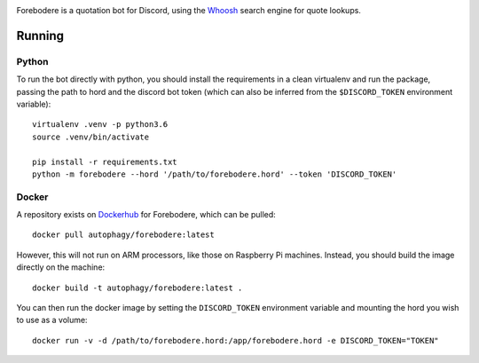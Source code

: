 .. image:: seonu/github-header.png
    :alt: forebodere
    :align: center

Forebodere is a quotation bot for Discord, using the Whoosh_ search engine for
quote lookups.

Running
=======

Python
------

To run the bot directly with python, you should install the requirements in a
clean virtualenv and run the package, passing the path to hord and the discord bot
token (which can also be inferred from the ``$DISCORD_TOKEN`` environment variable)::

    virtualenv .venv -p python3.6
    source .venv/bin/activate

    pip install -r requirements.txt
    python -m forebodere --hord '/path/to/forebodere.hord' --token 'DISCORD_TOKEN'

Docker
------

A repository exists on Dockerhub_ for Forebodere, which can be pulled::

    docker pull autophagy/forebodere:latest

However, this will not run on ARM processors, like those on Raspberry Pi machines.
Instead, you should build the image directly on the machine::

    docker build -t autophagy/forebodere:latest .

You can then run the docker image by setting the ``DISCORD_TOKEN`` environment
variable and mounting the hord you wish to use as a volume::

    docker run -v -d /path/to/forebodere.hord:/app/forebodere.hord -e DISCORD_TOKEN="TOKEN"

.. image:: http://scieldas.autophagy.io/licenses/MIT.png
   :target: LICENSE
   :alt: MIT License

.. _Whoosh: https://whoosh.readthedocs.io/en/latest/intro.html
.. _Dockerhub: https://hub.docker.com/r/autophagy/forebodere/
